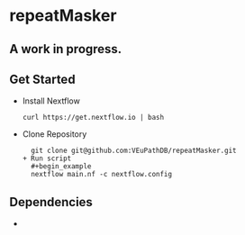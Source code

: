 * repeatMasker
** A work in progress.
** Get Started
   + Install Nextflow
     #+begin_example
     curl https://get.nextflow.io | bash 
     #+end_example
   + Clone Repository
     #+begin_example
     git clone git@github.com:VEuPathDB/repeatMasker.git
   + Run script
     #+begin_example
     nextflow main.nf -c nextflow.config
     #+end_example
** Dependencies
   + 
